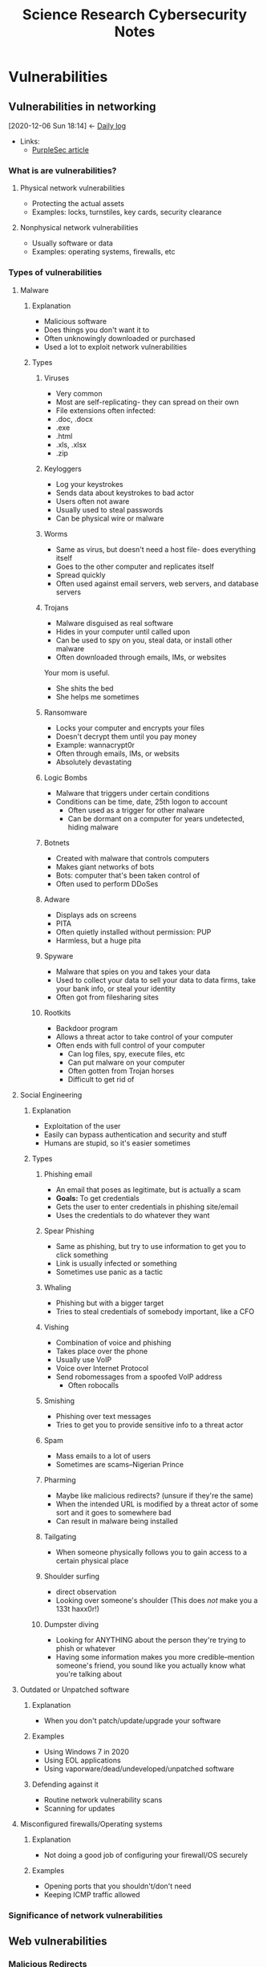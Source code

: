 	    #+TITLE: Science Research Cybersecurity Notes
* Vulnerabilities
  :PROPERTIES:
  :ID:       c2365400-5864-467d-b99a-72f979d2ac92
  :END:
** Vulnerabilities in networking
   :PROPERTIES:
   :ID:       cae3a59e-201d-4118-a495-9b2d7d9485d3
   :END:
   :BACKLINKS:
   [2020-12-06 Sun 18:14] <- [[id:80e18ae4-c8fd-4d5b-b28a-04b4d7a78194][Daily log]]
   :END:
    - Links:
      - [[https://purplesec.us/common-network-vulnerabilities/][PurpleSec article]]
*** What is are vulnerabilities?
    :PROPERTIES:
    :ID:       6a38095c-2a03-4e12-ab48-1b2543d11e95
    :END:
**** Physical network vulnerabilities
     :PROPERTIES:
     :ID:       030d4f0f-06d8-418d-8cf0-5cd4dae1935d
     :END:
     - Protecting the actual assets
     - Examples: locks, turnstiles, key cards, security clearance
**** Nonphysical network vulnerabilities
     :PROPERTIES:
     :ID:       8f0940ea-0472-4776-b876-4a2e5cb3bdc0
     :END:
     - Usually software or data
     - Examples: operating systems, firewalls, etc
*** Types of vulnerabilities
    :PROPERTIES:
    :ID:       aaf24819-72b4-4981-ad2e-a3498099ffd7
    :END:
**** Malware
     :PROPERTIES:
     :ID:       0c61130e-d915-44d6-b489-9c5b59147602
     :BRAIN_FRIENDS: 24bec65c-0d10-4a87-8587-318935568cce
     :END:
***** Explanation
      :PROPERTIES:
      :ID:       c8933769-4f41-4c0f-8531-702db3b6b5c1
      :END:
      - Malicious software
      - Does things you don't want it to
      - Often unknowingly downloaded or purchased
      - Used a lot to exploit network vulnerabilities
***** Types
      :PROPERTIES:
      :ID:       0e617dcf-ccc0-41a7-9c01-b7345f417026
      :END:
****** Viruses
       :PROPERTIES:
       :ID:       038bfca0-199f-4508-b707-ae1212aa2ea4
       :END:
       - Very common
       - Most are self-replicating- they can spread on their own
       - File extensions often infected:
	 - .doc, .docx
	 - .exe
	 - .html
	 - .xls, .xlsx
	 - .zip
****** Keyloggers
       :PROPERTIES:
       :ID:       e8de4055-0f7e-4871-bb30-ac8dc6650cb1
       :END:
       - Log your keystrokes
       - Sends data about keystrokes to bad actor
       - Users often not aware
       - Usually used to steal passwords
       - Can be physical wire or malware
****** Worms
       :PROPERTIES:
       :ID:       aeee2a67-b12a-4f66-88e3-7fcbe66ce008
       :BRAIN_FRIENDS: 24bec65c-0d10-4a87-8587-318935568cce
       :END:
       - Same as virus, but doesn't need a host file- does everything itself
       - Goes to the other computer and replicates itself
       - Spread quickly
       - Often used against email servers, web servers, and database servers
****** Trojans
       :PROPERTIES:
       :ID:       8ae6510a-11b1-49ee-97e9-14cc6f16e57d
       :END:
       - Malware disguised as real software
       - Hides in your computer until called upon
       - Can be used to spy on you, steal data, or install other malware
       - Often downloaded through emails, IMs, or websites
Your mom is useful.
- She shits the bed
- She helps me sometimes
****** Ransomware
       :PROPERTIES:
       :ID:       d2d366af-33ce-4d57-aee1-20d3e8872780
       :END:
       - Locks your computer and encrypts your files
       - Doesn't decrypt them until you pay money
       - Example: wannacrypt0r
       - Often through emails, IMs, or websits
       - Absolutely devastating
****** Logic Bombs
       :PROPERTIES:
       :ID:       d49b75be-9f81-4923-9b04-9e4060595a51
       :END:
       - Malware that triggers under certain conditions
	 - Conditions can be time, date, 25th logon to account
       - Often used as a trigger for other malware
       - Can be dormant on a computer for years undetected, hiding malware
****** Botnets
       :PROPERTIES:
       :ID:       05c370de-b8e3-4bc4-8182-59aaaf3a4871
       :END:
       - Created with malware that controls computers
       - Makes giant networks of bots
       - Bots: computer that's been taken control of
       - Often used to perform DDoSes
****** Adware
       :PROPERTIES:
       :ID:       a179d591-bca2-49e4-a00f-04969ec54d82
       :END:
       - Displays ads on screens
       - PITA
       - Often quietly installed without permission: PUP
       - Harmless, but a huge pita
****** Spyware
       :PROPERTIES:
       :ID:       4b2661f3-620c-46f2-abf3-a457c6236701
       :END:
       - Malware that spies on you and takes your data
       - Used to collect your data to sell your data to data firms, take your bank info, or steal your identity
       - Often got from filesharing sites
****** Rootkits
       :PROPERTIES:
       :ID:       914bc793-87c7-4cf0-aa47-0028082b4ca6
       :END:
       - Backdoor program
       - Allows a threat actor to take control of your computer
	 - Often ends with full control of your computer
       - Can log files, spy, execute files, etc
       - Can put malware on your computer
       - Often gotten from Trojan horses
       - Difficult to get rid of
**** Social Engineering
     :PROPERTIES:
     :ID:       2df2e1b9-437a-483d-b8b4-8f65f34ad861
     :END:
***** Explanation
      :PROPERTIES:
      :ID:       105909c1-43e5-4bbd-84ff-310f57df9595
      :END:
      - Exploitation of the user
      - Easily can bypass authentication and security and stuff
      - Humans are stupid, so it's easier sometimes
***** Types
      :PROPERTIES:
      :ID:       a4594440-4315-4bfa-b1cc-a860b7c28436
      :END:
****** Phishing email
       :PROPERTIES:
       :ID:       979ee12f-25d1-40c9-bb5a-cda1c85a969b
       :END:
       - An email that poses as legitimate, but is actually a scam
       - *Goals:* To get credentials
	 - Gets the user to enter credentials in phishing site/email
	 - Uses the credentials to do whatever they want
****** Spear Phishing
       :PROPERTIES:
       :ID:       e5935028-4cd8-4a6a-b780-8da3b7628e4c
       :END:
       - Same as phishing, but try to use information to get you to click something
       - Link is usually infected or something
       - Sometimes use panic as a tactic
****** Whaling
       :PROPERTIES:
       :ID:       2dcb6bdd-7e8d-4fb5-a00a-b7b148023f31
       :END:
       - Phishing but with a bigger target
       - Tries to steal credentials of somebody important, like a CFO
****** Vishing
       :PROPERTIES:
       :ID:       f0347b41-b67b-45e5-992c-16bfc6d38f4f
       :END:
       - Combination of voice and phishing
       - Takes place over the phone
       - Usually use VoIP
	 - Voice over Internet Protocol
	 - Send robomessages from a spoofed VoIP address
       - Often robocalls
****** Smishing
       :PROPERTIES:
       :ID:       86502660-40cf-408a-9960-084cf2734edd
       :END:
       - Phishing over text messages
       - Tries to get you to provide sensitive info to a threat actor
****** Spam
       :PROPERTIES:
       :ID:       62eeb72b-a39c-43c1-ad3a-a0cb81fe8af4
       :END:
       - Mass emails to a lot of users
       - Sometimes are scams--Nigerian Prince
****** Pharming
       :PROPERTIES:
       :ID:       347b58b2-fbbf-47a9-a4d3-6335cfda054c
       :BRAIN_FRIENDS: ee035b53-4a17-453f-b227-96ee7fb8fe78
       :END:
       - Maybe like malicious redirects? (unsure if they're the same)
       - When the intended URL is modified by a threat actor of some sort and it goes to somewhere bad
       - Can result in malware being installed
****** Tailgating
       :PROPERTIES:
       :ID:       aea980da-8708-4978-b7d0-d31772d6e7db
       :END:
       - When someone physically follows you to gain access to a certain physical place
****** Shoulder surfing
       :PROPERTIES:
       :ID:       b39031fa-98e6-4e64-af44-0ca8030a4acb
       :END:
       - direct observation
       - Looking over someone's shoulder (This does /not/ make you a 133t haxx0r!)
****** Dumpster diving
       :PROPERTIES:
       :ID:       dd2343df-dc71-4686-9340-4473f7a9aea1
       :END:
       - Looking for ANYTHING about the person they're trying to phish or whatever
       - Having some information makes you more credible--mention someone's friend, you sound like you actually know what you're talking about
**** Outdated or Unpatched software
     :PROPERTIES:
     :ID:       71eb4bea-994f-419d-b491-b32a11348a60
     :END:
***** Explanation
      :PROPERTIES:
      :ID:       5f0d781e-7798-4597-b626-d5d7d5d0226d
      :END:
      - When you don't patch/update/upgrade your software
***** Examples
      :PROPERTIES:
      :ID:       129ca28f-9fdf-4a59-bd8a-97b1e74fdb12
      :END:
      - Using Windows 7 in 2020
      - Using EOL applications
      - Using vaporware/dead/undeveloped/unpatched software
***** Defending against it
      :PROPERTIES:
      :ID:       4e141016-9e3d-4a0e-bc0c-652484231420
      :END:
      - Routine network vulnerability scans
      - Scanning for updates
**** Misconfigured firewalls/Operating systems
     :PROPERTIES:
     :ID:       c175b8c7-af98-42ab-879a-8b41c9dc4643
     :END:
***** Explanation
      :PROPERTIES:
      :ID:       0d330aae-6236-47d7-a921-6f96d25c534d
      :END:
      - Not doing a good job of configuring your firewall/OS securely
***** Examples
      :PROPERTIES:
      :ID:       edda174a-fb75-49f2-b6f7-8548b9274c33
      :END:
      - Opening ports that you shouldn't/don't need
      - Keeping ICMP traffic allowed
*** Significance of network vulnerabilities
    :PROPERTIES:
    :ID:       43d251bd-a99a-4dac-8996-9ecd3a65eccc
    :END:
** Web vulnerabilities
   :PROPERTIES:
   :ID:       435f1d85-9a1c-4251-a9b7-9bb71a2cbd20
   :END:
*** Malicious Redirects
    :PROPERTIES:
    :ID:       ee035b53-4a17-453f-b227-96ee7fb8fe78
    :BRAIN_FRIENDS: 347b58b2-fbbf-47a9-a4d3-6335cfda054c
    :END:
** Discussion Notes                                                 :nobrain:
   :PROPERTIES:
   :ID:       9262476f-e969-42d2-a32c-7f5ed0d8317d
   :END:
   :BACKLINKS:
   [2020-12-06 Sun 18:39] <- [[id:80e18ae4-c8fd-4d5b-b28a-04b4d7a78194][Daily log]]
   :END:
*** 2020-12-02 Tony
    :PROPERTIES:
    :ID:       d4d503e8-9647-401e-a6ee-ed07497c44e2
    :END:
    - Most humans are stupid
      - A lot of vulnerabilities come from humans being dumb
	- Social engineering
	- Misconfiguration
      - Stopping people from causing problems 
	- Hire experts?
      - People are negligent/lazy
	- Don't update
	- Don't do things right
    - Companies sometimes unpatch/unupdate software
      - wait for proof and results to update/patch
    - Social engineers often use almost blackmail to stop people
      - Embarrassment factor: sexual sites
      - Looking for a new job at a job you already have
* Getting good at penetration testing                                :school:
  :PROPERTIES:
  :ID:       63bc6546-c886-4834-a8dc-6c6ee616bff1
  :END:
  :BACKLINKS:
  [2020-12-06 Sun 18:38] <- [[id:80e18ae4-c8fd-4d5b-b28a-04b4d7a78194][Daily log]]
  :END:
** Roadmap                                                   :school:
   CLOSED: [2020-12-14 Mon 18:49]
   :PROPERTIES:
   :ID:       408e8b0b-79b7-4314-9c77-2688bccd9f05
   :Effort:   0:30
   :END:
*** DONE [#A] Literature review about becoming a pentester          :nobrain:
    CLOSED: [2020-12-07 Mon 20:41]
    :PROPERTIES:
    :ID:       15b31993-bfaf-451f-a879-baece64763b7
    :EXPORT_FILE_NAME: literatureReview-RedTeamSecurity-BecomingAPentester
    :END:
    :BACKLINKS:
    [2020-12-06 Sun 19:24] <- [[id:80e18ae4-c8fd-4d5b-b28a-04b4d7a78194][Daily log]]
    :END:
    :LOGBOOK:
    CLOCK: [2020-12-07 Mon 20:01]--[2020-12-07 Mon 20:04] =>  0:03
    CLOCK: [2020-12-07 Mon 18:43]--[2020-12-07 Mon 19:20] =>  0:37
    CLOCK: [2020-12-07 Mon 17:13]--[2020-12-07 Mon 17:53] =>  0:40
    CLOCK: [2020-12-07 Mon 14:00]--[2020-12-07 Mon 14:32] =>  0:32
    CLOCK: [2020-12-06 Sun 19:45]--[2020-12-06 Sun 20:30] =>  0:45
    CLOCK: [2020-12-05 Sat 19:54]--[2020-12-05 Sat 20:07] =>  0:13
    :END:
    - Link: [[https://www.redteamsecure.com/blog/how-to-become-a-penetration-tester/][RedTeam Security Article]]
**** Basic requirements of becoming a pentester
     :PROPERTIES:
     :ID:       cda879f0-3585-4c2a-9428-d62ec77336a5
     :END:
***** Understand computers
      :PROPERTIES:
      :ID:       70cc2a5c-19dd-4da1-b589-06ea03fa9903
      :END:
      - Duh, be able to understand how computers work
	- Don't want to spend time on googling basic stuff on stackoverflow
      - Understand the hardware and the software
      - Understand how operating systems work, what a kernel is, etc
***** Programming can be useful
      :PROPERTIES:
      :ID:       92aff082-2983-45a5-b25a-90f822507650
      :END:
      - Can be very useful
	- Task automation
	- Creating your own tools/exploits
      - Helpful to know basic code
      - No specific language for pentesting
	- Python is good
	- Shell/batch programming is very useful for automating stuff,
***** DONE Understand networking and the OSI model
      CLOSED: [2020-12-21 Mon 17:11]
      :PROPERTIES:
      :ID:       0b0f06eb-2dea-4941-baca-2864249a1610
      :END:
      - Understand the [[https://www.geeksforgeeks.org/layers-of-osi-model/][OSI model]]
      - Know networking protocols and when they're used
	- Necessary for network pentesting
      - Network protocols are important because you won't always have physical access to a computer
      - The [[id:8a4f60e7-30b2-4792-903a-92542e5c0343][notes]] are here
***** Know the command line
      :PROPERTIES:
      :ID:       c31918f6-a959-4786-b5ec-557be65668c7
      :END:
      - You need it
      - Linux terminal is important
	- Many tools are made for Linux
      - A lot of pentesting tools are only cli-based
	- Many apps don't ship with a gui
	- Need to understand how to use a cli/tui (like ncurses)
      - Possible course for command line/hacking: [[https://overthewire.org/wargames/bandit/bandit0.html][bandit game]]
**** Learning how to do actual pentesting
     :PROPERTIES:
     :ID:       6faaf4c8-6fc6-4106-907e-7b11b0ed0fab
     :END:
***** Play with vulnerable stuff
      :PROPERTIES:
      :ID:       ca440f6e-a8eb-41ce-83a8-afcc2c3eca5e
      :END:
      - Things that are purposely created with vulnerabilities
	- Made specifically for practice
      - Fun, hands-on way to learn hacking
****** Vulnerable webapps
       :PROPERTIES:
       :ID:       caa77b5e-9dde-4791-966f-55f7b3eaec2a
       :END:
******* Know how the web works
	:PROPERTIES:
	:ID:       3c1242f3-cf68-45fb-9f80-9503dfc460b8
	:END:
	- You need an understanding of how the web actually works
	  - You need to know how things 
	- Read these articles:
	  - [[https://www.theodinproject.com/courses/web-development-101/lessons/how-does-the-web-work][The Odin Project]] :: 101 about how the web works. <-- Probably the better one
	  - [[https://developer.mozilla.org/en-US/docs/Learn/Getting_started_with_the_web/How_the_Web_works][Mozilla How The Web Works]] :: 101 about how the web works.
******* Understand basics of web vulnerabilities
	:PROPERTIES:
	:ID:       34085e82-5873-4ba2-ae7d-fb4f268e57c9
	:END:
	- Know what they are and at least the top 10
	  - [[https://owasp.org/][OWASP home page]] :: Open Web Application Security Project, NPO that works to make software more secure
	  - [[https://owasp.org/www-project-top-ten/][OWASP top 10 webapp vulnerabilities list 2020]] :: OWASP list of the top 10 web application security risks.
******* List of vulnerable webapps
	:PROPERTIES:
	:ID:       40b6dc37-e06a-45a7-86ce-2d11b225cc33
	:END:
	- [[http://www.dvwa.co.uk/][Damn Vulnerable Web App]] :: PHP/MySQL app that's intentionally vulnerable.
	- [[https://github.com/adamdoupe/WackoPicko][WacoPicko]] :: Online image sharing 'site,' which looks pretty popular.
	- [[https://hack.me/][Hack.me]] :: Fun sandbox webapps online, which I have messed around with before. I like this one.
****** System Hacking Practice
       :PROPERTIES:
       :ID:       03738f68-7afd-4dd3-86a6-6628ba88519c
       :END:
******* Do some after webapp practice
	:PROPERTIES:
	:ID:       a37863d7-0485-45a5-adf2-22d7480c41b9
	:END:
	- Best done after webapp practice
	- Maybe because it's easier? Unsure
******* Description of system hacking
	:PROPERTIES:
	:ID:       efdc617f-9d39-4557-a129-52fe98b9a3c0
	:END:
	- Hacking operating systems, computers, etc
	- The kind of crap skiddies threaten you with
	  - oMg Im GoInG tO rAt YoUr SyStEm AnD DiSaBlE yOuR mAiNfRaMe AnD dDoS 192.168.1.1 aNd 172.0.0.1 FoR tHe LuLz GeT pWn3d 1337 HaX0R
******* System Hacking Sites
	:PROPERTIES:
	:ID:       6999b467-da18-4eb3-9c1b-76726ce68a00
	:END:
	- [[https://vulnhub.com/][VulnHub]] :: Site with a whole bunch of VMs for hacking (kind of like Metasploitable)
	- [[https://hackthebox.eu][HackTheBox]] :: Gives access to a VPN with a bunch of vulnerable systems to break in to. Have to hack your way in. I did, so I could make an account (yayyyy!)
**** Improving skills afterwards
     :PROPERTIES:
     :ID:       4b80662c-bea5-4bc2-9e95-aaadffc8c5d8
     :END:
     - VulnVPN/VulnVOIP/Vulnix :: not sure what it is
     - Metasploitable 2/3 :: vulnerable, but specifically made for the metasploit toolkit. System
     - SANS Holiday Hack Challenge :: System
     - Pentester Lab :: network and web appp
     - CloudGoat :: Vulnerable AWS thing
*** Basic Understanding Checklist
    :PROPERTIES:
    :ID:       18070d1e-ba01-4c27-a161-960aadb4822f
    :END:
    - [ ] Basic requirements
      - [ ] Understanding of computers
      - [ ] Basic programming
      - [ ] Understanding networking
      - [ ] Know the command line
    - [ ] Networking
#*** SOMEDAY talk to the cybersecurity teacher                       :nobrain:
    :PROPERTIES:
    :ID:       1ccb0c95-5408-489a-85b6-6f2c807cfeac
    :END:
#*** SOMEDAY [#B] find an online course                              :nobrain:
    :PROPERTIES:
    :ID:       86065e14-220a-4449-a820-c51680c21eac
    :END:
    - [ ] Investigate NJIT 
*** Conversations
    :PROPERTIES:
    :ID:       14aed9a4-74e6-4bfa-8e98-32aad2fe4201
    :END:
**** 2020-12-07
     :PROPERTIES:
     :ID:       0ce67c68-093b-4f78-a9d7-a7833f433cf5
     :END:
     - What we could do for presentations when we start doing CTF type stuff
       - presentation about specific vulnerability exploited
       - explain how it works
     - Every week we could pck a new vuln and practice exploiting it
       - hack.me boxes
*** Preliminary Roadmap                                             :nobrain:
    :PROPERTIES:
    :ID:       e1a70ea4-6cf7-4030-ba91-9044e8813004
    :END:
    :BACKLINKS:
    [2020-12-13 Sun 18:37] <- [[id:80e18ae4-c8fd-4d5b-b28a-04b4d7a78194][Daily log]]
    :END:
**** Next week
     :PROPERTIES:
     :ID:       a8384234-8ab8-4b07-ba6a-cea0fa74ccad
     :END:
***** Understand how the web works
      :PROPERTIES:
      :ID:       d5379887-379d-4f17-9d31-aa147879f2f1
      :END:
      - [ ] Read odin project thing
      - [ ] Read mozilla how the web works thing
**** Next two months
     :PROPERTIES:
     :ID:       ed477ae3-6144-4371-844c-3db28c265aa7
     :END:
***** Learn webapp vulnerabilities
      :PROPERTIES:
      :ID:       8ab6ca54-e030-4810-aac5-48bb78cb5912
      :END:
      - [ ] Find courses online
***** Play with webapp hacking to practice exploiting all types of vulnerabilities
      :PROPERTIES:
      :ID:       aa98be8c-dce8-4ce1-a86a-4498467f8bb9
      :END:
      - [ ] hack.me
**** Next year
     :PROPERTIES:
     :ID:       2585681b-dabe-4c70-b50d-f118624fa659
     :END:
***** Learn system vulnerabilities
      :PROPERTIES:
      :ID:       a35ecfb7-9d9d-4d96-8db9-784d3f24b692
      :END:
      - [ ] Find articles and do literature reviews
***** Play with system hacking stuff
      :PROPERTIES:
      :ID:       d5c06d96-0910-4a22-bfb2-38e2f107dc0f
      :END:
      - [ ] HackTheBox fun
      - [ ] vulnapp stuff fun
**** Outstanding
     :PROPERTIES:
     :ID:       ce92bab1-77ff-46d3-985f-f62a2717dbdb
     :END:
***** Do all prep necessary for network+
      :PROPERTIES:
      :ID:       9abc212e-690c-4658-8803-d015ef2275ea
      :END:
      - [ ] Professor Messer's course
      - [ ] OSI model reading
** Get OSCP certification                                           :nobrain:
   :PROPERTIES:
   :ID:       9f678d3d-4a5d-4444-aa1e-b47ad51d0794
   :END:
*** Find what is needed
    :PROPERTIES:
    :ID:       d148e8c6-ae9e-4c61-89e6-d7f2e69d996f
    :END:

** DONE [#C] OSI model notes (from CS/N ppt)                :homework:school:
   CLOSED: [2020-12-21 Mon 19:50] DEADLINE: <2020-12-21 Mon>
   :PROPERTIES:
   :Effort:   0:45
   :ID:       1637ad1f-039c-4cfc-aa57-813cc1033003
   :END:
   :LOGBOOK:
   CLOCK: [2020-12-21 Mon 17:12]--[2020-12-21 Mon 17:12] =>  0:00
   CLOCK: [2020-12-20 Sun 18:34]--[2020-12-20 Sun 19:13] =>  0:39
   :END:
** have fun with [[https://overthewire.org/wargames/bandit/bandit0.html][bandit game]]
   :PROPERTIES:
   :ID:       759d3b15-6dec-4d91-8a85-06ebee79a392
   :END:
** DONE Odin Project: How the web works (notes)                    :homework:
   CLOSED: [2020-12-18 Fri 09:45] DEADLINE: <2020-12-18 Fri>
   :PROPERTIES:
   :ID:       58c16e19-cd37-427b-b4a6-0a3dea754875
   :END:
   :BACKLINKS:
   [2020-12-19 Sat 20:15] <- [[id:80e18ae4-c8fd-4d5b-b28a-04b4d7a78194][Daily log]]
   [2020-12-19 Sat 20:14] <- [[id:80e18ae4-c8fd-4d5b-b28a-04b4d7a78194][Daily log]]
   :END:
   :LOGBOOK:
   CLOCK: [2020-12-18 Fri 09:41]--[2020-12-18 Fri 09:46] =>  0:05
   CLOCK: [2020-12-14 Mon 14:05]--[2020-12-14 Mon 16:03] =>  1:58
   :END:
   - Link: [[https://www.theodinproject.com/courses/foundations/lessons/how-does-the-web-work][Odin Project]]
*** BBC video                                                       :nobrain:
    :PROPERTIES:
    :ID:       10b5d292-fe31-4158-84ee-48c3159cbf8c
    :END:
    - Created the [[id:9d4d1c6c-5164-46ad-96c1-f179553ed796][ARPANET]] because they wanted to connect the different universities around the country
    - The internet now consists of [[id:5d62f490-8703-425c-bc8d-119f19acf60e][fiber optic cables]] going across the oceans
    - It uses [[id:1b5bcdec-a82e-41b4-a067-fefefb7e3275][packet switching]] to split up data and send it
*** Mozilla Article                                                 :nobrain:
    :PROPERTIES:
    :ID:       6c120a78-2801-479b-8e95-064f85d12280
    :END:
    - [[id:0f73c055-b673-4ff5-97d2-05a6a0c2e3a6][Routers]] are used to connect computers to a network, then routers can connect other routers to an even larger network
      - After enough interconnecting, it becomes basically the internet
** Webapp Exploitation
   :PROPERTIES:
   :ID:       ff155e3e-fce9-491b-b040-97f50d68b4a5
   :END:
*** SQL injection
    :PROPERTIES:
    :ID:       ef8a3123-7906-4fa1-ab60-b85388a8ea24
    :END:
    :BACKLINKS:
    [2020-12-19 Sat 20:17] <- [[id:80e18ae4-c8fd-4d5b-b28a-04b4d7a78194][Daily log]]
    :END:
[[file:sqlInjection.org][SQL Injection QNotes]]
* Conferences                                                      :nobrain:
  :PROPERTIES:
  :ID:       47c4c22e-1104-41fd-846b-8595c7413fc0
  :END:
** 2020-12-04
   :PROPERTIES:
   :ID:       7bc7f32f-646e-402e-93f1-549b2c2e1d06
   :END:
   - Is white hat hacking good?
     - Has anyone quantified it?
     - Are they good for the economy
   - Is white hat hacking actually beneficial?
   - Can you actually make money from it?
   - Advice
     - Do a table daily log
     - When filling out the y/n section
     - Be more organized
* Daily log                                                        :nobrain:
  :PROPERTIES:
  :ID:       80e18ae4-c8fd-4d5b-b28a-04b4d7a78194
  :END:
  |       Date | Amount of time (m) | What I worked on                                 | Links                                                                        | Comments                                                                                                                                                                              |
  |------------+--------------------+--------------------------------------------------+------------------------------------------------------------------------------+---------------------------------------------------------------------------------------------------------------------------------------------------------------------------------------|
  | 2020-12-02 | 60m                | Discussed article about vulnerabilities          | [[id:cae3a59e-201d-4118-a495-9b2d7d9485d3][Literature review]]                                                            | Good conversation. Notes are [[id:9262476f-e969-42d2-a32c-7f5ed0d8317d][here]]                                                                                                                                                     |
  | 2020-12-03 | 90m                | Project TODO outlining roadmap                   | [[id:63bc6546-c886-4834-a8dc-6c6ee616bff1][Project list]]                                                                 | A work in progress. Going to work on the article literature review.                                                                                                                   |
  | 2020-12-05 | 15m                | Finding article for pentesting                   | [[https://www.redteamsecure.com/blog/how-to-become-a-penetration-tester/][Pentesting Article]]                                                           | I shouldn't use this site for anything they could be trying to sell, since it's a commercial site.                                                                                    |
  | 2020-12-06 | 45m                | Lit review of redteam security article           | [[https://www.redteamsecure.com/blog/how-to-become-a-penetration-tester/][Pentesting Article]], [[id:15b31993-bfaf-451f-a879-baece64763b7][Literature review]], [[https://www.professormesser.com/network-plus/n10-007/n10-007-training-course/][Comp TIA Network+ Course]], [[https://overthewire.org/wargames/bandit/bandit0.html][Bandit game]] | Did this lit review so I can make a better roadmap. It recommended Professor Messer's course for networking, so I'll check that out. Also found bandit game, which I might play with. |
  | 2020-12-07 | 112m               | Finished litreview, talked with Tony             | [[https://www.redteamsecure.com/blog/how-to-become-a-penetration-tester/][Pentesting Article]], [[id:15b31993-bfaf-451f-a879-baece64763b7][Literature review]]                                        | Finished literature review. Has some good links inside it. Also had a conversation with tony and laid out roadmap (so no notes except for the roadmap                                 |
  | 2020-12-09 | 60m                | Looking at different webapp hacking sites        | [[hack.me]]                                                                      | Found Hack.Me, which looks like a fun site that I might end up working on.                                                                                                            |
  | 2020-12-10 | 30m                | Discussed with Tony next presentation            |                                                                              | Decided we would work on learning webapp vulnerabilities for the next presentation, then play with webapp hacking.                                                                    |
  | 2020-12-11 | 30m                | Putting together a preliminary roadmap with Tony |                                                                              | Created the [[id:e1a70ea4-6cf7-4030-ba91-9044e8813004][Preliminary Roadmap]], which we'll be following.                                                                                                                            |
  | 2020-12-14 | 120m               | Worked on odin project                           | [[https://www.theodinproject.com/courses/web-development-101/lessons/how-does-the-web-work][The Odin Project]], [[id:58c16e19-cd37-427b-b4a6-0a3dea754875][Odin Project: How the web works (notes)]]                    | Started working on taking notes on the Odin Project, which took a while. Good stuff tho, and a good refresher.                                                                        |
  | 2020-12-16 | 30m                | Finished odin project                            | [[https://www.theodinproject.com/courses/web-development-101/lessons/how-does-the-web-work][The Odin Project]], [[id:58c16e19-cd37-427b-b4a6-0a3dea754875][Odin Project: How the web works (notes)]]                    | Finished notes on the Odin Project. Good course-thing overall.                                                                                                                        |
  | 2020-12-19 | 90m                | Computerphile video notes, hack.me practice      | [[https://hack.me/][hack.me]], [[https://www.youtube.com/watch?v=ciNHn38EyRc][How to run SQLi vid]], [[https://www.youtube.com/watch?v=_jKylhJtPmI&feature=emb_title][What SQLi is]], [[id:ef8a3123-7906-4fa1-ab60-b85388a8ea24][SQL injection]]                                 | Tom Scott and Dr. Pound are cool, and computerphile is definitely something I'll be watching more often.                                                                              |
  
